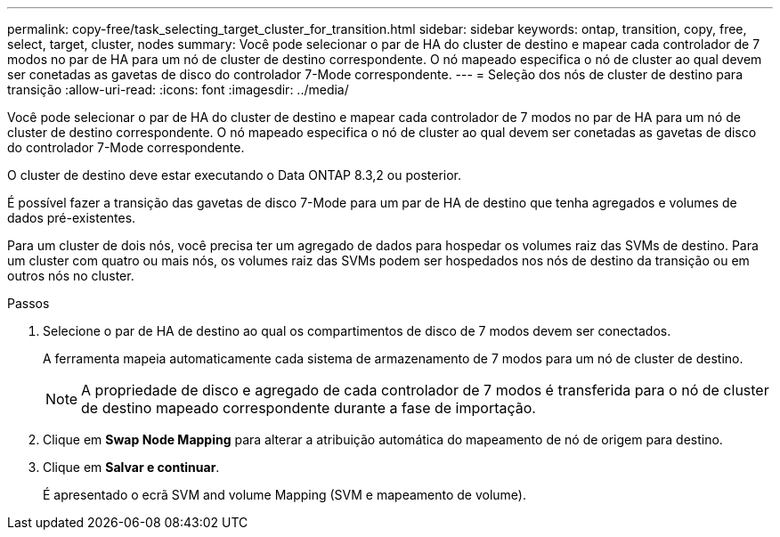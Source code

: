 ---
permalink: copy-free/task_selecting_target_cluster_for_transition.html 
sidebar: sidebar 
keywords: ontap, transition, copy, free, select, target, cluster, nodes 
summary: Você pode selecionar o par de HA do cluster de destino e mapear cada controlador de 7 modos no par de HA para um nó de cluster de destino correspondente. O nó mapeado especifica o nó de cluster ao qual devem ser conetadas as gavetas de disco do controlador 7-Mode correspondente. 
---
= Seleção dos nós de cluster de destino para transição
:allow-uri-read: 
:icons: font
:imagesdir: ../media/


[role="lead"]
Você pode selecionar o par de HA do cluster de destino e mapear cada controlador de 7 modos no par de HA para um nó de cluster de destino correspondente. O nó mapeado especifica o nó de cluster ao qual devem ser conetadas as gavetas de disco do controlador 7-Mode correspondente.

O cluster de destino deve estar executando o Data ONTAP 8.3,2 ou posterior.

É possível fazer a transição das gavetas de disco 7-Mode para um par de HA de destino que tenha agregados e volumes de dados pré-existentes.

Para um cluster de dois nós, você precisa ter um agregado de dados para hospedar os volumes raiz das SVMs de destino. Para um cluster com quatro ou mais nós, os volumes raiz das SVMs podem ser hospedados nos nós de destino da transição ou em outros nós no cluster.

.Passos
. Selecione o par de HA de destino ao qual os compartimentos de disco de 7 modos devem ser conectados.
+
A ferramenta mapeia automaticamente cada sistema de armazenamento de 7 modos para um nó de cluster de destino.

+

NOTE: A propriedade de disco e agregado de cada controlador de 7 modos é transferida para o nó de cluster de destino mapeado correspondente durante a fase de importação.

. Clique em *Swap Node Mapping* para alterar a atribuição automática do mapeamento de nó de origem para destino.
. Clique em *Salvar e continuar*.
+
É apresentado o ecrã SVM and volume Mapping (SVM e mapeamento de volume).


